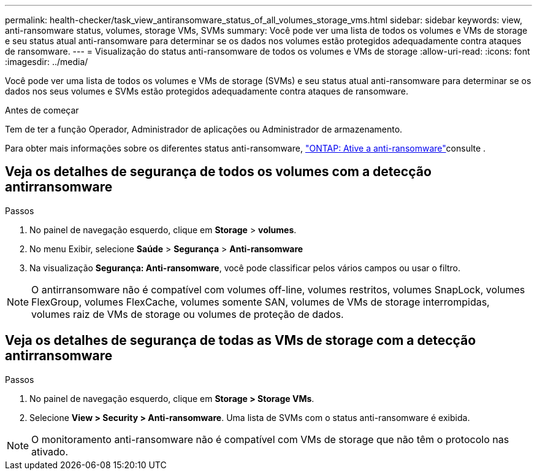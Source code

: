 ---
permalink: health-checker/task_view_antiransomware_status_of_all_volumes_storage_vms.html 
sidebar: sidebar 
keywords: view, anti-ransomware status, volumes, storage VMs, SVMs 
summary: Você pode ver uma lista de todos os volumes e VMs de storage e seu status atual anti-ransomware para determinar se os dados nos volumes estão protegidos adequadamente contra ataques de ransomware. 
---
= Visualização do status anti-ransomware de todos os volumes e VMs de storage
:allow-uri-read: 
:icons: font
:imagesdir: ../media/


[role="lead"]
Você pode ver uma lista de todos os volumes e VMs de storage (SVMs) e seu status atual anti-ransomware para determinar se os dados nos seus volumes e SVMs estão protegidos adequadamente contra ataques de ransomware.

.Antes de começar
Tem de ter a função Operador, Administrador de aplicações ou Administrador de armazenamento.

Para obter mais informações sobre os diferentes status anti-ransomware, link:https://docs.netapp.com/us-en/ontap/anti-ransomware/enable-task.html#system-manager-procedure["ONTAP: Ative a anti-ransomware"]consulte .



== Veja os detalhes de segurança de todos os volumes com a detecção antirransomware

.Passos
. No painel de navegação esquerdo, clique em *Storage* > *volumes*.
. No menu Exibir, selecione *Saúde* > *Segurança* > *Anti-ransomware*
. Na visualização *Segurança: Anti-ransomware*, você pode classificar pelos vários campos ou usar o filtro.



NOTE: O antirransomware não é compatível com volumes off-line, volumes restritos, volumes SnapLock, volumes FlexGroup, volumes FlexCache, volumes somente SAN, volumes de VMs de storage interrompidas, volumes raiz de VMs de storage ou volumes de proteção de dados.



== Veja os detalhes de segurança de todas as VMs de storage com a detecção antirransomware

.Passos
. No painel de navegação esquerdo, clique em *Storage > Storage VMs*.
. Selecione *View > Security > Anti-ransomware*. Uma lista de SVMs com o status anti-ransomware é exibida.



NOTE: O monitoramento anti-ransomware não é compatível com VMs de storage que não têm o protocolo nas ativado.
